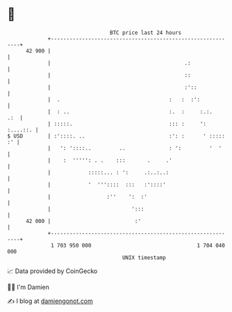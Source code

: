 * 👋

#+begin_example
                                    BTC price last 24 hours                    
                +------------------------------------------------------------+ 
         42 900 |                                                            | 
                |                                           .:               | 
                |                                           ::               | 
                |                                           :'::             | 
                |  .                                   :   :  :':            | 
                |  : ..                                :.  :     :.:.    .:  | 
                | :::::.                               ::: :     ': :....::. | 
   $ USD        | :'::::. ..                           :': :      ' ::::: :' | 
                |   ': '::::..         ..              : ':         '  '     | 
                |    :  ''''': . .    :::       .     .'                     | 
                |            :::::... : ':     .:..:..:                      | 
                |            '  '''::::  :::   :'::::'                       | 
                |                  :''    ':  :'                             | 
                |                          ':::                              | 
         42 000 |                           :'                               | 
                +------------------------------------------------------------+ 
                 1 703 950 000                                  1 704 040 000  
                                        UNIX timestamp                         
#+end_example
📈 Data provided by CoinGecko

🧑‍💻 I'm Damien

✍️ I blog at [[https://www.damiengonot.com][damiengonot.com]]
